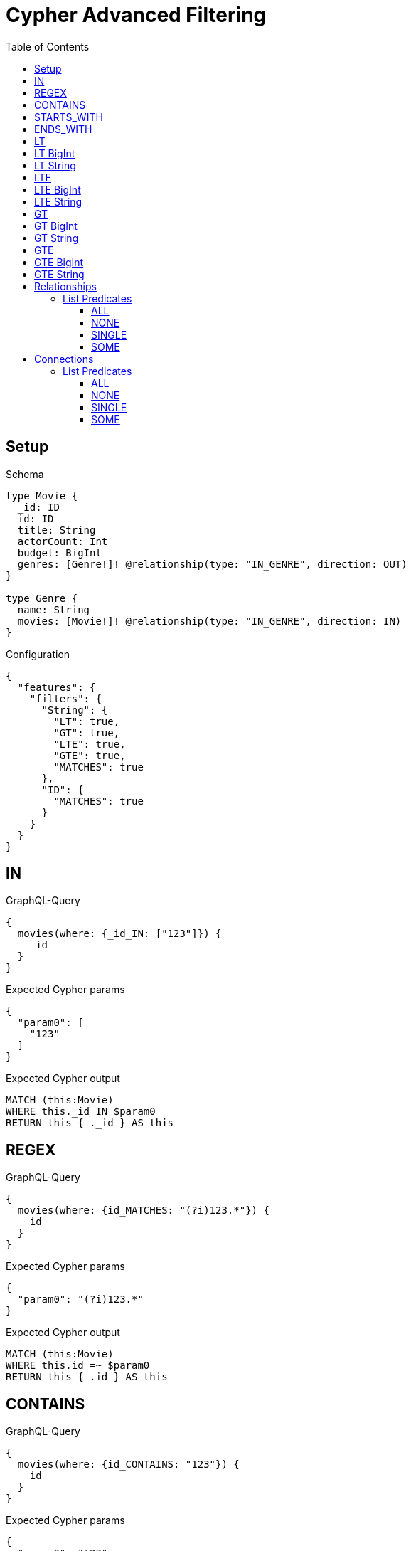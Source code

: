 // This file was generated by the Test-Case extractor of neo4j-graphql
:toc:
:toclevels: 42

= Cypher Advanced Filtering

== Setup

.Schema
[source,graphql,schema=true]
----
type Movie {
  _id: ID
  id: ID
  title: String
  actorCount: Int
  budget: BigInt
  genres: [Genre!]! @relationship(type: "IN_GENRE", direction: OUT)
}

type Genre {
  name: String
  movies: [Movie!]! @relationship(type: "IN_GENRE", direction: IN)
}
----

.Configuration
[source,json,schema-config=true]
----
{
  "features": {
    "filters": {
      "String": {
        "LT": true,
        "GT": true,
        "LTE": true,
        "GTE": true,
        "MATCHES": true
      },
      "ID": {
        "MATCHES": true
      }
    }
  }
}
----

== IN

.GraphQL-Query
[source,graphql,request=true]
----
{
  movies(where: {_id_IN: ["123"]}) {
    _id
  }
}
----

.Expected Cypher params
[source,json]
----
{
  "param0": [
    "123"
  ]
}
----

.Expected Cypher output
[source,cypher]
----
MATCH (this:Movie)
WHERE this._id IN $param0
RETURN this { ._id } AS this
----

== REGEX

.GraphQL-Query
[source,graphql,request=true]
----
{
  movies(where: {id_MATCHES: "(?i)123.*"}) {
    id
  }
}
----

.Expected Cypher params
[source,json]
----
{
  "param0": "(?i)123.*"
}
----

.Expected Cypher output
[source,cypher]
----
MATCH (this:Movie)
WHERE this.id =~ $param0
RETURN this { .id } AS this
----

== CONTAINS

.GraphQL-Query
[source,graphql,request=true]
----
{
  movies(where: {id_CONTAINS: "123"}) {
    id
  }
}
----

.Expected Cypher params
[source,json]
----
{
  "param0": "123"
}
----

.Expected Cypher output
[source,cypher]
----
MATCH (this:Movie)
WHERE this.id CONTAINS $param0
RETURN this { .id } AS this
----

== STARTS_WITH

.GraphQL-Query
[source,graphql,request=true]
----
{
  movies(where: {id_STARTS_WITH: "123"}) {
    id
  }
}
----

.Expected Cypher params
[source,json]
----
{
  "param0": "123"
}
----

.Expected Cypher output
[source,cypher]
----
MATCH (this:Movie)
WHERE this.id STARTS WITH $param0
RETURN this { .id } AS this
----

== ENDS_WITH

.GraphQL-Query
[source,graphql,request=true]
----
{
  movies(where: {id_ENDS_WITH: "123"}) {
    id
  }
}
----

.Expected Cypher params
[source,json]
----
{
  "param0": "123"
}
----

.Expected Cypher output
[source,cypher]
----
MATCH (this:Movie)
WHERE this.id ENDS WITH $param0
RETURN this { .id } AS this
----

== LT

.GraphQL-Query
[source,graphql,request=true]
----
{
  movies(where: {actorCount_LT: 123}) {
    actorCount
  }
}
----

.Expected Cypher params
[source,json]
----
{
  "param0": 123
}
----

.Expected Cypher output
[source,cypher]
----
MATCH (this:Movie)
WHERE this.actorCount < $param0
RETURN this { .actorCount } AS this
----

== LT BigInt

.GraphQL-Query
[source,graphql,request=true]
----
{
  movies(where: {budget_LT: 9223372036854775807}) {
    budget
  }
}
----

.Expected Cypher params
[source,json]
----
{
  "param0": 9223372036854775807
}
----

.Expected Cypher output
[source,cypher]
----
MATCH (this:Movie)
WHERE this.budget < $param0
RETURN this { .budget } AS this
----

== LT String

.GraphQL-Query
[source,graphql,request=true]
----
{
  movies(where: {title_LT: "The Matrix Revolutions"}) {
    title
  }
}
----

.Expected Cypher params
[source,json]
----
{
  "param0": "The Matrix Revolutions"
}
----

.Expected Cypher output
[source,cypher]
----
MATCH (this:Movie)
WHERE this.title < $param0
RETURN this { .title } AS this
----

== LTE

.GraphQL-Query
[source,graphql,request=true]
----
{
  movies(where: {actorCount_LTE: 123}) {
    actorCount
  }
}
----

.Expected Cypher params
[source,json]
----
{
  "param0": 123
}
----

.Expected Cypher output
[source,cypher]
----
MATCH (this:Movie)
WHERE this.actorCount <= $param0
RETURN this { .actorCount } AS this
----

== LTE BigInt

.GraphQL-Query
[source,graphql,request=true]
----
{
  movies(where: {budget_LTE: 9223372036854775807}) {
    budget
  }
}
----

.Expected Cypher params
[source,json]
----
{
  "param0": 9223372036854775807
}
----

.Expected Cypher output
[source,cypher]
----
MATCH (this:Movie)
WHERE this.budget <= $param0
RETURN this { .budget } AS this
----

== LTE String

.GraphQL-Query
[source,graphql,request=true]
----
{
  movies(where: {title_LTE: "The Matrix Revolutions"}) {
    title
  }
}
----

.Expected Cypher params
[source,json]
----
{
  "param0": "The Matrix Revolutions"
}
----

.Expected Cypher output
[source,cypher]
----
MATCH (this:Movie)
WHERE this.title <= $param0
RETURN this { .title } AS this
----

== GT

.GraphQL-Query
[source,graphql,request=true]
----
{
  movies(where: {actorCount_GT: 123}) {
    actorCount
  }
}
----

.Expected Cypher params
[source,json]
----
{
  "param0": 123
}
----

.Expected Cypher output
[source,cypher]
----
MATCH (this:Movie)
WHERE this.actorCount > $param0
RETURN this { .actorCount } AS this
----

== GT BigInt

.GraphQL-Query
[source,graphql,request=true]
----
{
  movies(where: {budget_GT: 9223372036854775000}) {
    budget
  }
}
----

.Expected Cypher params
[source,json]
----
{
  "param0": 9223372036854775000
}
----

.Expected Cypher output
[source,cypher]
----
MATCH (this:Movie)
WHERE this.budget > $param0
RETURN this { .budget } AS this
----

== GT String

.GraphQL-Query
[source,graphql,request=true]
----
{
  movies(where: {title_GT: "The Matrix Revolutions"}) {
    title
  }
}
----

.Expected Cypher params
[source,json]
----
{
  "param0": "The Matrix Revolutions"
}
----

.Expected Cypher output
[source,cypher]
----
MATCH (this:Movie)
WHERE this.title > $param0
RETURN this { .title } AS this
----

== GTE

.GraphQL-Query
[source,graphql,request=true]
----
{
  movies(where: {actorCount_GTE: 123}) {
    actorCount
  }
}
----

.Expected Cypher params
[source,json]
----
{
  "param0": 123
}
----

.Expected Cypher output
[source,cypher]
----
MATCH (this:Movie)
WHERE this.actorCount >= $param0
RETURN this { .actorCount } AS this
----

== GTE BigInt

.GraphQL-Query
[source,graphql,request=true]
----
{
  movies(where: {budget_GTE: 9223372036854775000}) {
    budget
  }
}
----

.Expected Cypher params
[source,json]
----
{
  "param0": 9223372036854775000
}
----

.Expected Cypher output
[source,cypher]
----
MATCH (this:Movie)
WHERE this.budget >= $param0
RETURN this { .budget } AS this
----

== GTE String

.GraphQL-Query
[source,graphql,request=true]
----
{
  movies(where: {title_GTE: "The Matrix Revolutions"}) {
    title
  }
}
----

.Expected Cypher params
[source,json]
----
{
  "param0": "The Matrix Revolutions"
}
----

.Expected Cypher output
[source,cypher]
----
MATCH (this:Movie)
WHERE this.title >= $param0
RETURN this { .title } AS this
----

== Relationships

=== List Predicates

==== ALL

.GraphQL-Query
[source,graphql,request=true]
----
{
  movies(where: {genres_ALL: {name: "some genre"}}) {
    actorCount
  }
}
----

.Expected Cypher params
[source,json]
----
{
  "param0": "some genre"
}
----

.Expected Cypher output
[source,cypher]
----
MATCH (this:Movie)
WHERE (EXISTS {
    MATCH (this)-[:IN_GENRE]->(this0:Genre)
    WHERE this0.name = $param0
} AND NOT (EXISTS {
    MATCH (this)-[:IN_GENRE]->(this0:Genre)
    WHERE NOT (this0.name = $param0)
}))
RETURN this { .actorCount } AS this
----

==== NONE

.GraphQL-Query
[source,graphql,request=true]
----
{
  movies(where: {genres_NONE: {name: "some genre"}}) {
    actorCount
  }
}
----

.Expected Cypher params
[source,json]
----
{
  "param0": "some genre"
}
----

.Expected Cypher output
[source,cypher]
----
MATCH (this:Movie)
WHERE NOT (EXISTS {
    MATCH (this)-[:IN_GENRE]->(this0:Genre)
    WHERE this0.name = $param0
})
RETURN this { .actorCount } AS this
----

==== SINGLE

.GraphQL-Query
[source,graphql,request=true]
----
{
  movies(where: {genres_SINGLE: {name: "some genre"}}) {
    actorCount
  }
}
----

.Expected Cypher params
[source,json]
----
{
  "param0": "some genre"
}
----

.Expected Cypher output
[source,cypher]
----
MATCH (this:Movie)
WHERE single(this0 IN [(this)-[:IN_GENRE]->(this0:Genre) WHERE this0.name = $param0 | 1] WHERE true)
RETURN this { .actorCount } AS this
----

==== SOME

.GraphQL-Query
[source,graphql,request=true]
----
{
  movies(where: {genres_SOME: {name: "some genre"}}) {
    actorCount
  }
}
----

.Expected Cypher params
[source,json]
----
{
  "param0": "some genre"
}
----

.Expected Cypher output
[source,cypher]
----
MATCH (this:Movie)
WHERE EXISTS {
    MATCH (this)-[:IN_GENRE]->(this0:Genre)
    WHERE this0.name = $param0
}
RETURN this { .actorCount } AS this
----

== Connections

=== List Predicates

==== ALL

.GraphQL-Query
[source,graphql,request=true]
----
{
  movies(where: {genresConnection_ALL: {node: {name: "some genre"}}}) {
    actorCount
  }
}
----

.Expected Cypher params
[source,json]
----
{
  "param0": "some genre"
}
----

.Expected Cypher output
[source,cypher]
----
MATCH (this:Movie)
WHERE (EXISTS {
    MATCH (this)-[this0:IN_GENRE]->(this1:Genre)
    WHERE this1.name = $param0
} AND NOT (EXISTS {
    MATCH (this)-[this0:IN_GENRE]->(this1:Genre)
    WHERE NOT (this1.name = $param0)
}))
RETURN this { .actorCount } AS this
----

==== NONE

.GraphQL-Query
[source,graphql,request=true]
----
{
  movies(where: {genresConnection_NONE: {node: {name: "some genre"}}}) {
    actorCount
  }
}
----

.Expected Cypher params
[source,json]
----
{
  "param0": "some genre"
}
----

.Expected Cypher output
[source,cypher]
----
MATCH (this:Movie)
WHERE NOT (EXISTS {
    MATCH (this)-[this0:IN_GENRE]->(this1:Genre)
    WHERE this1.name = $param0
})
RETURN this { .actorCount } AS this
----

==== SINGLE

.GraphQL-Query
[source,graphql,request=true]
----
{
  movies(where: {genresConnection_SINGLE: {node: {name: "some genre"}}}) {
    actorCount
  }
}
----

.Expected Cypher params
[source,json]
----
{
  "param0": "some genre"
}
----

.Expected Cypher output
[source,cypher]
----
MATCH (this:Movie)
WHERE single(this0 IN [(this)-[this1:IN_GENRE]->(this0:Genre) WHERE this0.name = $param0 | 1] WHERE true)
RETURN this { .actorCount } AS this
----

==== SOME

.GraphQL-Query
[source,graphql,request=true]
----
{
  movies(where: {genresConnection_SOME: {node: {name: "some genre"}}}) {
    actorCount
  }
}
----

.Expected Cypher params
[source,json]
----
{
  "param0": "some genre"
}
----

.Expected Cypher output
[source,cypher]
----
MATCH (this:Movie)
WHERE EXISTS {
    MATCH (this)-[this0:IN_GENRE]->(this1:Genre)
    WHERE this1.name = $param0
}
RETURN this { .actorCount } AS this
----
